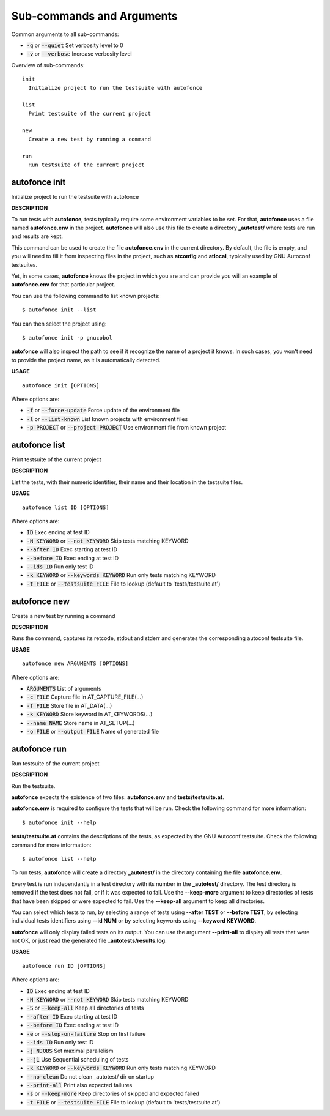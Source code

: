 
Sub-commands and Arguments
==========================
Common arguments to all sub-commands:


* :code:`-q` or :code:`--quiet`   Set verbosity level to 0

* :code:`-v` or :code:`--verbose`   Increase verbosity level

Overview of sub-commands::
  
  init
    Initialize project to run the testsuite with autofonce
  
  list
    Print testsuite of the current project
  
  new
    Create a new test by running a command
  
  run
    Run testsuite of the current project


autofonce init
~~~~~~~~~~~~~~~~

Initialize project to run the testsuite with autofonce



**DESCRIPTION**


To run tests with **autofonce**, tests typically require
some environment variables to be set. For that, **autofonce** uses a
file named **autofonce.env** in the project. **autofonce** will also
use this file to create a directory **_autotest/** where tests are
run and results are kept.

This command can be used to create the file **autofonce.env**
in the current directory. By default, the file is empty, and you will
need to fill it from inspecting files in the project, such as **atconfig**
and **atlocal**, typically used by GNU Autoconf testsuites.

Yet, in some cases, **autofonce** knows the project in which
you are and can provide you will an example of **autofonce.env** for that
particular project.

You can use the following command to list known projects:
::

  $ autofonce init --list


You can then select the project using:
::

  $ autofonce init -p gnucobol


**autofonce** will also inspect the path to see if it
recognize the name of a project it knows. In such cases, you won't need
to provide the project name, as it is automatically detected.

**USAGE**
::
  
  autofonce init [OPTIONS]

Where options are:


* :code:`-f` or :code:`--force-update`   Force update of the environment file

* :code:`-l` or :code:`--list-known`   List known projects with environment files

* :code:`-p PROJECT` or :code:`--project PROJECT`   Use environment file from known project


autofonce list
~~~~~~~~~~~~~~~~

Print testsuite of the current project



**DESCRIPTION**


List the tests, with their numeric identifier, their name and their location in the testsuite files.

**USAGE**
::
  
  autofonce list ID [OPTIONS]

Where options are:


* :code:`ID`   Exec ending at test ID

* :code:`-N KEYWORD` or :code:`--not KEYWORD`   Skip tests matching KEYWORD

* :code:`--after ID`   Exec starting at test ID

* :code:`--before ID`   Exec ending at test ID

* :code:`--ids ID`   Run only test ID

* :code:`-k KEYWORD` or :code:`--keywords KEYWORD`   Run only tests matching KEYWORD

* :code:`-t FILE` or :code:`--testsuite FILE`   File to lookup (default to 'tests/testsuite.at')


autofonce new
~~~~~~~~~~~~~~~

Create a new test by running a command



**DESCRIPTION**


Runs the command, captures its retcode, stdout and stderr
and generates the corresponding autoconf testsuite file.

**USAGE**
::
  
  autofonce new ARGUMENTS [OPTIONS]

Where options are:


* :code:`ARGUMENTS`   List of arguments

* :code:`-c FILE`   Capture file in AT_CAPTURE_FILE(...)

* :code:`-f FILE`   Store file in AT_DATA(...)

* :code:`-k KEYWORD`   Store keyword in AT_KEYWORDS(...)

* :code:`--name NAME`   Store name in AT_SETUP(...)

* :code:`-o FILE` or :code:`--output FILE`   Name of generated file


autofonce run
~~~~~~~~~~~~~~~

Run testsuite of the current project



**DESCRIPTION**


Run the testsuite.

**autofonce** expects the existence of two files: **autofonce.env** and **tests/testsuite.at**.

**autofonce.env** is required to configure the tests that will be run. Check the following command for more information:
::

  $ autofonce init --help


**tests/testsuite.at** contains the descriptions of the tests, as expected by the GNU Autoconf testsuite. Check the following command for more information:
::

  $ autofonce list --help


To run tests, **autofonce** will create a directory **_autotest/** in the directory containing the file **autofonce.env**.

Every test is run independantly in a test directory with its number in the **_autotest/** directory. The test directory is removed if the test does not fail, or if it was expected to fail. Use the **--keep-more** argument to keep directories of tests that have been skipped or were expected to fail. Use the **--keep-all** argument to keep all directories.

You can select which tests to run, by selecting a range of tests using **--after TEST** or **--before TEST**, by selecting individual tests identifiers using **--id NUM** or by selecting keywords using **--keyword KEYWORD**.

**autofonce** will only display failed tests on its output. You can use the argument **--print-all** to display all tests that were not OK, or just read the generated file **_autotests/results.log**.

**USAGE**
::
  
  autofonce run ID [OPTIONS]

Where options are:


* :code:`ID`   Exec ending at test ID

* :code:`-N KEYWORD` or :code:`--not KEYWORD`   Skip tests matching KEYWORD

* :code:`-S` or :code:`--keep-all`   Keep all directories of tests

* :code:`--after ID`   Exec starting at test ID

* :code:`--before ID`   Exec ending at test ID

* :code:`-e` or :code:`--stop-on-failure`   Stop on first failure

* :code:`--ids ID`   Run only test ID

* :code:`-j NJOBS`   Set maximal parallelism

* :code:`--j1`   Use Sequential scheduling of tests

* :code:`-k KEYWORD` or :code:`--keywords KEYWORD`   Run only tests matching KEYWORD

* :code:`--no-clean`   Do not clean _autotest/ dir on startup

* :code:`--print-all`   Print also expected failures

* :code:`-s` or :code:`--keep-more`   Keep directories of skipped and expected failed

* :code:`-t FILE` or :code:`--testsuite FILE`   File to lookup (default to 'tests/testsuite.at')
